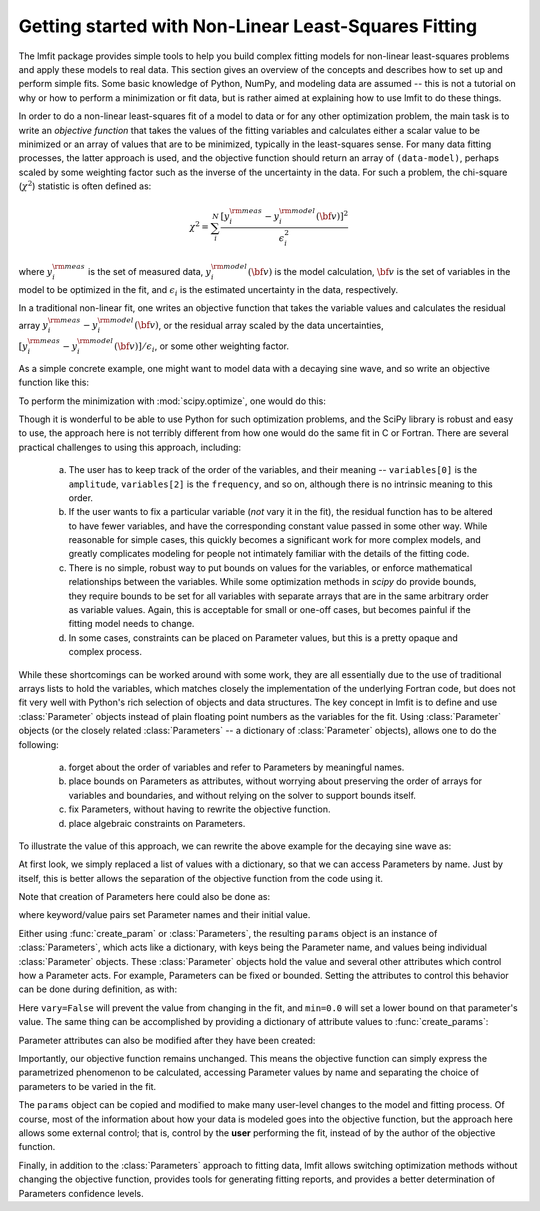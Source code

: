 .. _intro_chapter:

=====================================================
Getting started with Non-Linear Least-Squares Fitting
=====================================================

The lmfit package provides simple tools to help you build complex fitting
models for non-linear least-squares problems and apply these models to real
data. This section gives an overview of the concepts and describes how to
set up and perform simple fits. Some basic knowledge of Python, NumPy, and
modeling data are assumed -- this is not a tutorial on why or how to
perform a minimization or fit data, but is rather aimed at explaining how
to use lmfit to do these things.

In order to do a non-linear least-squares fit of a model to data or for any
other optimization problem, the main task is to write an *objective
function* that takes the values of the fitting variables and calculates
either a scalar value to be minimized or an array of values that are to be
minimized, typically in the least-squares sense. For many data fitting
processes, the latter approach is used, and the objective function should
return an array of ``(data-model)``, perhaps scaled by some weighting factor
such as the inverse of the uncertainty in the data. For such a problem,
the chi-square (:math:`\chi^2`) statistic is often defined as:

.. math::

 \chi^2 =  \sum_i^{N} \frac{[y^{\rm meas}_i - y_i^{\rm model}({\bf{v}})]^2}{\epsilon_i^2}

where :math:`y_i^{\rm meas}` is the set of measured data, :math:`y_i^{\rm
model}({\bf{v}})` is the model calculation, :math:`{\bf{v}}` is the set of
variables in the model to be optimized in the fit, and :math:`\epsilon_i`
is the estimated uncertainty in the data, respectively.

In a traditional non-linear fit, one writes an objective function that
takes the variable values and calculates the residual array :math:`y^{\rm
meas}_i - y_i^{\rm model}({\bf{v}})`, or the residual array scaled by the
data uncertainties, :math:`[y^{\rm meas}_i - y_i^{\rm
model}({\bf{v}})]/{\epsilon_i}`, or some other weighting factor.

As a simple concrete example, one might want to model data with a decaying
sine wave, and so write an objective function like this:

.. jupyter-execute::

    from numpy import exp, sin

    def residual(variables, x, data, uncertainty):
        """Model a decaying sine wave and subtract data."""
        amp = variables[0]
        phaseshift = variables[1]
        freq = variables[2]
        decay = variables[3]

        model = amp * sin(x*freq + phaseshift) * exp(-x*x*decay)

        return (data-model) / uncertainty

To perform the minimization with :mod:`scipy.optimize`, one would do this:

.. jupyter-execute::

    from numpy import linspace, random
    from scipy.optimize import leastsq

    # generate synthetic data with noise
    x = linspace(0, 100)
    noise = random.normal(size=x.size, scale=0.2)
    data = 7.5 * sin(x*0.22 + 2.5) * exp(-x*x*0.01) + noise

    # generate experimental uncertainties
    uncertainty = abs(0.16 + random.normal(size=x.size, scale=0.05))

    variables = [10.0, 0.2, 3.0, 0.007]
    out = leastsq(residual, variables, args=(x, data, uncertainty))

Though it is wonderful to be able to use Python for such optimization
problems, and the SciPy library is robust and easy to use, the approach
here is not terribly different from how one would do the same fit in C or
Fortran. There are several practical challenges to using this approach,
including:

  a) The user has to keep track of the order of the variables, and their
     meaning -- ``variables[0]`` is the ``amplitude``, ``variables[2]`` is the
     ``frequency``, and so on, although there is no intrinsic meaning to this
     order.
  b) If the user wants to fix a particular variable (*not* vary it in the fit),
     the residual function has to be altered to have fewer variables, and have
     the corresponding constant value passed in some other way.  While
     reasonable for simple cases, this quickly becomes a significant work for
     more complex models, and greatly complicates modeling for people not
     intimately familiar with the details of the fitting code.
  c) There is no simple, robust way to put bounds on values for the variables,
     or enforce mathematical relationships between the variables. While some
     optimization methods in `scipy` do provide bounds, they require bounds to
     be set for all variables with separate arrays that are in the same
     arbitrary order as variable values.  Again, this is acceptable for small
     or one-off cases, but becomes painful if the fitting model needs to
     change.
  d) In some cases, constraints can be placed on Parameter values, but this is
     a pretty opaque and complex process.

While these shortcomings can be worked around with some work, they are all
essentially due to the use of traditional arrays lists to hold the variables,
which matches closely the implementation of the underlying Fortran code, but
does not fit very well with Python's rich selection of objects and data
structures. The key concept in lmfit is to define and use :class:`Parameter`
objects instead of plain floating point numbers as the variables for the
fit. Using :class:`Parameter` objects (or the closely related
:class:`Parameters` -- a dictionary of :class:`Parameter` objects), allows one
to do the following:

   a) forget about the order of variables and refer to Parameters
      by meaningful names.
   b) place bounds on Parameters as attributes, without worrying about
      preserving the order of arrays for variables and boundaries, and without
      relying on the solver to support bounds itself.
   c) fix Parameters, without having to rewrite the objective function.
   d) place algebraic constraints on Parameters.

To illustrate the value of this approach, we can rewrite the above example
for the decaying sine wave as:

.. jupyter-execute::

    from numpy import exp, sin

    from lmfit import minimize, Parameters

    def residual(params, x, data, uncertainty):
        amp = params['amp']
        phaseshift = params['phase']
        freq = params['frequency']
        decay = params['decay']

        model = amp * sin(x*freq + phaseshift) * exp(-x*x*decay)

        return (data-model) / uncertainty

    params = Parameters()
    params.add('amp', value=10)
    params.add('decay', value=0.007)
    params.add('phase', value=0.2)
    params.add('frequency', value=3.0)

    out = minimize(residual, params, args=(x, data, uncertainty))


At first look, we simply replaced a list of values with a dictionary, so that
we can access Parameters by name. Just by itself, this is better allows the
separation of the objective function from the code using it.

Note that creation of Parameters here could also be done as:

.. versionadded:: 1.2.0

.. jupyter-execute::

    from lmfit import create_params
    params = create_params(amp=10, decay=0.007, phase=0.2, frequency=3.0)


where keyword/value pairs set Parameter names and their initial value.


Either using :func:`create_param` or :class:`Parameters`, the resulting
``params`` object is an instance of :class:`Parameters`, which acts like a
dictionary, with keys being the Parameter name, and values being individual
:class:`Parameter` objects.  These :class:`Parameter` objects hold the value
and several other attributes which control how a Parameter acts.  For example,
Parameters can be fixed or bounded. Setting the attributes to control this
behavior can be done during definition, as with:


.. jupyter-execute::

   params = Parameters()
   params.add('amp', value=10, vary=False)
   params.add('decay', value=0.007, min=0.0)
   params.add('phase', value=0.2)
   params.add('frequency', value=3.0, max=10)


Here ``vary=False`` will prevent the value from changing in the fit, and
``min=0.0`` will set a lower bound on that parameter's value.  The same thing
can be accomplished by providing a dictionary of attribute values to
:func:`create_params`:

.. versionadded:: 1.2.0

.. jupyter-execute::

   params = create_params(amp={'value': 10, 'vary': False},
                          decay={'value': 0.007, 'min': 0},
                          phase=0.2,
                          frequency={'value': 3.0, 'max':10})

Parameter attributes can also be modified after they have been created:

.. jupyter-execute::

    params['amp'].vary = False
    params['decay'].min = 0.10

Importantly, our objective function remains unchanged. This means the objective
function can simply express the parametrized phenomenon to be calculated,
accessing Parameter values by name and separating the choice of parameters to
be varied in the fit.

The ``params`` object can be copied and modified to make many user-level
changes to the model and fitting process. Of course, most of the information
about how your data is modeled goes into the objective function, but the
approach here allows some external control; that is, control by the **user**
performing the fit, instead of by the author of the objective function.

Finally, in addition to the :class:`Parameters` approach to fitting data, lmfit
allows switching optimization methods without changing the objective function,
provides tools for generating fitting reports, and provides a better
determination of Parameters confidence levels.
